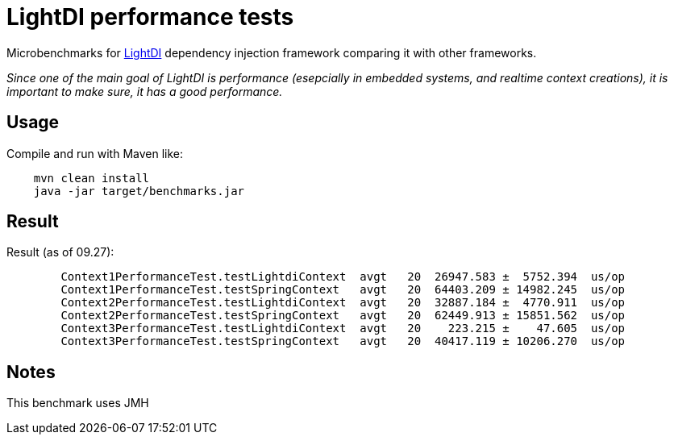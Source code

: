 = LightDI performance tests

Microbenchmarks for link:https://github.com/helospark/light-di[LightDI] dependency injection framework comparing it with other frameworks.

_Since one of the main goal of LightDI is performance (esepcially in embedded systems, and realtime context creations), it is important to make sure, it has a good performance._

== Usage

Compile and run with Maven like:
[source,java]
    mvn clean install
    java -jar target/benchmarks.jar

== Result

Result (as of 09.27):

[source,]
	Context1PerformanceTest.testLightdiContext  avgt   20  26947.583 ±  5752.394  us/op
	Context1PerformanceTest.testSpringContext   avgt   20  64403.209 ± 14982.245  us/op
	Context2PerformanceTest.testLightdiContext  avgt   20  32887.184 ±  4770.911  us/op
	Context2PerformanceTest.testSpringContext   avgt   20  62449.913 ± 15851.562  us/op
	Context3PerformanceTest.testLightdiContext  avgt   20    223.215 ±    47.605  us/op
	Context3PerformanceTest.testSpringContext   avgt   20  40417.119 ± 10206.270  us/op

== Notes

This benchmark uses JMH
